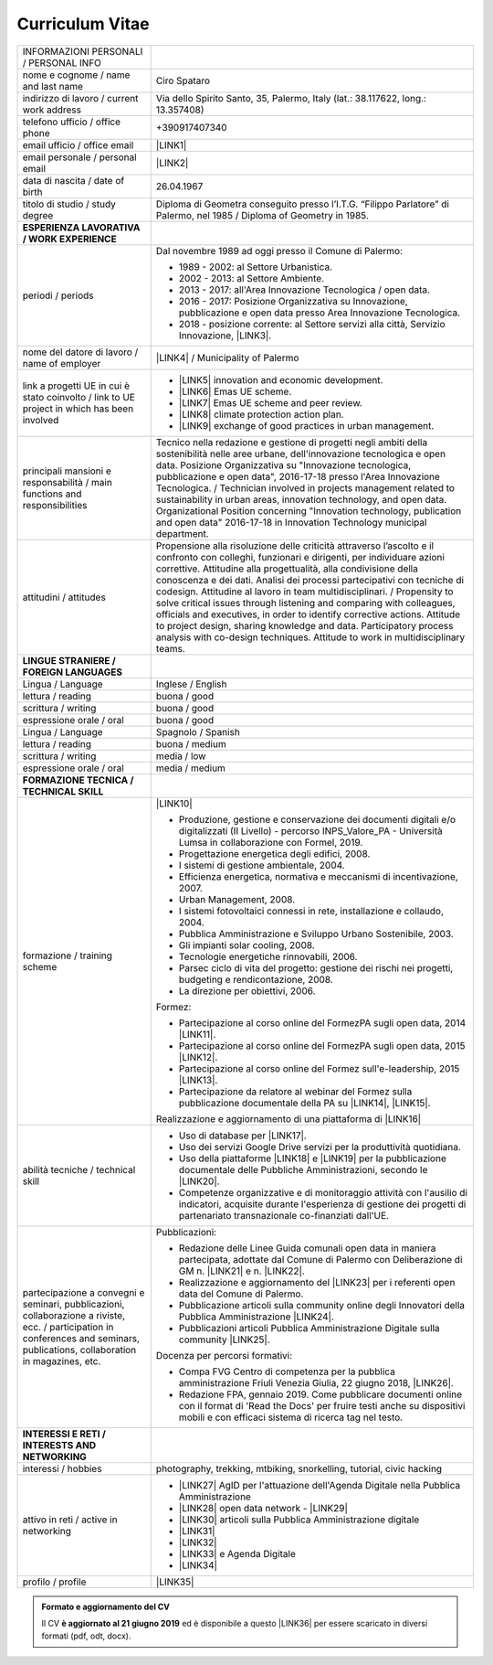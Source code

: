 
.. _h4316791519616a3f70c17e6c362233:

Curriculum Vitae 
#################


+--------------------------------------------------------------------------------------------------------------------------------------------------------------------------------+--------------------------------------------------------------------------------------------------------------------------------------------------------------------------------------------------------------------------------------------------------------------------------------------------------------------------------------------------------------------------------------------------------------------------------------------------------------------------------------------------------------------------------------------------------------------------------------------------------------------------------------------------------------------------------------+
|INFORMAZIONI PERSONALI / PERSONAL INFO                                                                                                                                          |                                                                                                                                                                                                                                                                                                                                                                                                                                                                                                                                                                                                                                                                                      |
+--------------------------------------------------------------------------------------------------------------------------------------------------------------------------------+--------------------------------------------------------------------------------------------------------------------------------------------------------------------------------------------------------------------------------------------------------------------------------------------------------------------------------------------------------------------------------------------------------------------------------------------------------------------------------------------------------------------------------------------------------------------------------------------------------------------------------------------------------------------------------------+
|nome e cognome / name and last name                                                                                                                                             |Ciro Spataro                                                                                                                                                                                                                                                                                                                                                                                                                                                                                                                                                                                                                                                                          |
+--------------------------------------------------------------------------------------------------------------------------------------------------------------------------------+--------------------------------------------------------------------------------------------------------------------------------------------------------------------------------------------------------------------------------------------------------------------------------------------------------------------------------------------------------------------------------------------------------------------------------------------------------------------------------------------------------------------------------------------------------------------------------------------------------------------------------------------------------------------------------------+
|indirizzo di lavoro / current work address                                                                                                                                      |Via dello Spirito Santo, 35, Palermo, Italy (lat.: 38.117622, long.: 13.357408)                                                                                                                                                                                                                                                                                                                                                                                                                                                                                                                                                                                                       |
+--------------------------------------------------------------------------------------------------------------------------------------------------------------------------------+--------------------------------------------------------------------------------------------------------------------------------------------------------------------------------------------------------------------------------------------------------------------------------------------------------------------------------------------------------------------------------------------------------------------------------------------------------------------------------------------------------------------------------------------------------------------------------------------------------------------------------------------------------------------------------------+
|telefono ufficio / office phone                                                                                                                                                 |+390917407340                                                                                                                                                                                                                                                                                                                                                                                                                                                                                                                                                                                                                                                                         |
+--------------------------------------------------------------------------------------------------------------------------------------------------------------------------------+--------------------------------------------------------------------------------------------------------------------------------------------------------------------------------------------------------------------------------------------------------------------------------------------------------------------------------------------------------------------------------------------------------------------------------------------------------------------------------------------------------------------------------------------------------------------------------------------------------------------------------------------------------------------------------------+
|email ufficio / office email                                                                                                                                                    |\ |LINK1|\                                                                                                                                                                                                                                                                                                                                                                                                                                                                                                                                                                                                                                                                            |
+--------------------------------------------------------------------------------------------------------------------------------------------------------------------------------+--------------------------------------------------------------------------------------------------------------------------------------------------------------------------------------------------------------------------------------------------------------------------------------------------------------------------------------------------------------------------------------------------------------------------------------------------------------------------------------------------------------------------------------------------------------------------------------------------------------------------------------------------------------------------------------+
|email personale / personal email                                                                                                                                                |\ |LINK2|\                                                                                                                                                                                                                                                                                                                                                                                                                                                                                                                                                                                                                                                                            |
+--------------------------------------------------------------------------------------------------------------------------------------------------------------------------------+--------------------------------------------------------------------------------------------------------------------------------------------------------------------------------------------------------------------------------------------------------------------------------------------------------------------------------------------------------------------------------------------------------------------------------------------------------------------------------------------------------------------------------------------------------------------------------------------------------------------------------------------------------------------------------------+
|data di nascita / date of birth                                                                                                                                                 |26.04.1967                                                                                                                                                                                                                                                                                                                                                                                                                                                                                                                                                                                                                                                                            |
+--------------------------------------------------------------------------------------------------------------------------------------------------------------------------------+--------------------------------------------------------------------------------------------------------------------------------------------------------------------------------------------------------------------------------------------------------------------------------------------------------------------------------------------------------------------------------------------------------------------------------------------------------------------------------------------------------------------------------------------------------------------------------------------------------------------------------------------------------------------------------------+
|titolo di studio / study degree                                                                                                                                                 |Diploma di Geometra conseguito presso l’I.T.G. “Filippo Parlatore” di Palermo, nel 1985 / Diploma of Geometry in 1985.                                                                                                                                                                                                                                                                                                                                                                                                                                                                                                                                                                |
+--------------------------------------------------------------------------------------------------------------------------------------------------------------------------------+--------------------------------------------------------------------------------------------------------------------------------------------------------------------------------------------------------------------------------------------------------------------------------------------------------------------------------------------------------------------------------------------------------------------------------------------------------------------------------------------------------------------------------------------------------------------------------------------------------------------------------------------------------------------------------------+
|\ |STYLE0|\                                                                                                                                                                     |                                                                                                                                                                                                                                                                                                                                                                                                                                                                                                                                                                                                                                                                                      |
+--------------------------------------------------------------------------------------------------------------------------------------------------------------------------------+--------------------------------------------------------------------------------------------------------------------------------------------------------------------------------------------------------------------------------------------------------------------------------------------------------------------------------------------------------------------------------------------------------------------------------------------------------------------------------------------------------------------------------------------------------------------------------------------------------------------------------------------------------------------------------------+
|periodi / periods                                                                                                                                                               |Dal novembre 1989 ad oggi presso il Comune di Palermo:                                                                                                                                                                                                                                                                                                                                                                                                                                                                                                                                                                                                                                |
|                                                                                                                                                                                |                                                                                                                                                                                                                                                                                                                                                                                                                                                                                                                                                                                                                                                                                      |
|                                                                                                                                                                                |* 1989 - 2002: al Settore Urbanistica.                                                                                                                                                                                                                                                                                                                                                                                                                                                                                                                                                                                                                                                |
|                                                                                                                                                                                |                                                                                                                                                                                                                                                                                                                                                                                                                                                                                                                                                                                                                                                                                      |
|                                                                                                                                                                                |* 2002 - 2013: al Settore Ambiente.                                                                                                                                                                                                                                                                                                                                                                                                                                                                                                                                                                                                                                                   |
|                                                                                                                                                                                |                                                                                                                                                                                                                                                                                                                                                                                                                                                                                                                                                                                                                                                                                      |
|                                                                                                                                                                                |* 2013 - 2017: all'Area Innovazione Tecnologica / open data.                                                                                                                                                                                                                                                                                                                                                                                                                                                                                                                                                                                                                          |
|                                                                                                                                                                                |                                                                                                                                                                                                                                                                                                                                                                                                                                                                                                                                                                                                                                                                                      |
|                                                                                                                                                                                |* 2016 - 2017: Posizione Organizzativa su Innovazione, pubblicazione e open data presso Area Innovazione Tecnologica.                                                                                                                                                                                                                                                                                                                                                                                                                                                                                                                                                                 |
|                                                                                                                                                                                |                                                                                                                                                                                                                                                                                                                                                                                                                                                                                                                                                                                                                                                                                      |
|                                                                                                                                                                                |* 2018 - posizione corrente: al Settore servizi alla città,  Servizio Innovazione, \ |LINK3|\ .                                                                                                                                                                                                                                                                                                                                                                                                                                                                                                                                                                                       |
+--------------------------------------------------------------------------------------------------------------------------------------------------------------------------------+--------------------------------------------------------------------------------------------------------------------------------------------------------------------------------------------------------------------------------------------------------------------------------------------------------------------------------------------------------------------------------------------------------------------------------------------------------------------------------------------------------------------------------------------------------------------------------------------------------------------------------------------------------------------------------------+
|nome del datore di lavoro / name of employer                                                                                                                                    |\ |LINK4|\  /  Municipality of Palermo                                                                                                                                                                                                                                                                                                                                                                                                                                                                                                                                                                                                                                                |
+--------------------------------------------------------------------------------------------------------------------------------------------------------------------------------+--------------------------------------------------------------------------------------------------------------------------------------------------------------------------------------------------------------------------------------------------------------------------------------------------------------------------------------------------------------------------------------------------------------------------------------------------------------------------------------------------------------------------------------------------------------------------------------------------------------------------------------------------------------------------------------+
|link a progetti UE in cui è stato coinvolto / link to UE project in which has been involved                                                                                     |* \ |LINK5|\   innovation and economic development.                                                                                                                                                                                                                                                                                                                                                                                                                                                                                                                                                                                                                                   |
|                                                                                                                                                                                |                                                                                                                                                                                                                                                                                                                                                                                                                                                                                                                                                                                                                                                                                      |
|                                                                                                                                                                                |* \ |LINK6|\   Emas UE scheme.                                                                                                                                                                                                                                                                                                                                                                                                                                                                                                                                                                                                                                                        |
|                                                                                                                                                                                |                                                                                                                                                                                                                                                                                                                                                                                                                                                                                                                                                                                                                                                                                      |
|                                                                                                                                                                                |* \ |LINK7|\   Emas UE scheme and peer review.                                                                                                                                                                                                                                                                                                                                                                                                                                                                                                                                                                                                                                        |
|                                                                                                                                                                                |                                                                                                                                                                                                                                                                                                                                                                                                                                                                                                                                                                                                                                                                                      |
|                                                                                                                                                                                |* \ |LINK8|\   climate protection action plan.                                                                                                                                                                                                                                                                                                                                                                                                                                                                                                                                                                                                                                        |
|                                                                                                                                                                                |                                                                                                                                                                                                                                                                                                                                                                                                                                                                                                                                                                                                                                                                                      |
|                                                                                                                                                                                |* \ |LINK9|\  exchange of good practices in urban management.                                                                                                                                                                                                                                                                                                                                                                                                                                                                                                                                                                                                                         |
+--------------------------------------------------------------------------------------------------------------------------------------------------------------------------------+--------------------------------------------------------------------------------------------------------------------------------------------------------------------------------------------------------------------------------------------------------------------------------------------------------------------------------------------------------------------------------------------------------------------------------------------------------------------------------------------------------------------------------------------------------------------------------------------------------------------------------------------------------------------------------------+
|principali mansioni e responsabilità  /  main functions and responsibilities                                                                                                    |Tecnico nella redazione e gestione di progetti negli ambiti della sostenibilità nelle aree urbane, dell'innovazione tecnologica e open data. Posizione Organizzativa su "Innovazione  tecnologica, pubblicazione e open data", 2016-17-18 presso l'Area Innovazione Tecnologica.  /  Technician involved in projects management related  to sustainability in urban areas, innovation technology, and open data. Organizational Position concerning "Innovation technology, publication and open data" 2016-17-18 in Innovation Technology  municipal department.                                                                                                                     |
+--------------------------------------------------------------------------------------------------------------------------------------------------------------------------------+--------------------------------------------------------------------------------------------------------------------------------------------------------------------------------------------------------------------------------------------------------------------------------------------------------------------------------------------------------------------------------------------------------------------------------------------------------------------------------------------------------------------------------------------------------------------------------------------------------------------------------------------------------------------------------------+
|attitudini / attitudes                                                                                                                                                          |Propensione alla risoluzione delle criticità attraverso l’ascolto e il confronto con colleghi, funzionari e dirigenti, per individuare azioni correttive. Attitudine alla progettualità,  alla condivisione della conoscenza e dei dati.  Analisi dei processi  partecipativi  con tecniche  di  codesign.  Attitudine al lavoro in team multidisciplinari. / Propensity to solve critical issues through listening and comparing with colleagues, officials and executives, in order to identify corrective actions. Attitude to project design, sharing knowledge and data.  Participatory process analysis with co-design techniques.  Attitude to work in multidisciplinary teams.|
+--------------------------------------------------------------------------------------------------------------------------------------------------------------------------------+--------------------------------------------------------------------------------------------------------------------------------------------------------------------------------------------------------------------------------------------------------------------------------------------------------------------------------------------------------------------------------------------------------------------------------------------------------------------------------------------------------------------------------------------------------------------------------------------------------------------------------------------------------------------------------------+
|\ |STYLE1|\                                                                                                                                                                     |                                                                                                                                                                                                                                                                                                                                                                                                                                                                                                                                                                                                                                                                                      |
+--------------------------------------------------------------------------------------------------------------------------------------------------------------------------------+--------------------------------------------------------------------------------------------------------------------------------------------------------------------------------------------------------------------------------------------------------------------------------------------------------------------------------------------------------------------------------------------------------------------------------------------------------------------------------------------------------------------------------------------------------------------------------------------------------------------------------------------------------------------------------------+
|Lingua / Language                                                                                                                                                               |Inglese / English                                                                                                                                                                                                                                                                                                                                                                                                                                                                                                                                                                                                                                                                     |
+--------------------------------------------------------------------------------------------------------------------------------------------------------------------------------+--------------------------------------------------------------------------------------------------------------------------------------------------------------------------------------------------------------------------------------------------------------------------------------------------------------------------------------------------------------------------------------------------------------------------------------------------------------------------------------------------------------------------------------------------------------------------------------------------------------------------------------------------------------------------------------+
|lettura / reading                                                                                                                                                               |buona / good                                                                                                                                                                                                                                                                                                                                                                                                                                                                                                                                                                                                                                                                          |
+--------------------------------------------------------------------------------------------------------------------------------------------------------------------------------+--------------------------------------------------------------------------------------------------------------------------------------------------------------------------------------------------------------------------------------------------------------------------------------------------------------------------------------------------------------------------------------------------------------------------------------------------------------------------------------------------------------------------------------------------------------------------------------------------------------------------------------------------------------------------------------+
|scrittura / writing                                                                                                                                                             |buona / good                                                                                                                                                                                                                                                                                                                                                                                                                                                                                                                                                                                                                                                                          |
+--------------------------------------------------------------------------------------------------------------------------------------------------------------------------------+--------------------------------------------------------------------------------------------------------------------------------------------------------------------------------------------------------------------------------------------------------------------------------------------------------------------------------------------------------------------------------------------------------------------------------------------------------------------------------------------------------------------------------------------------------------------------------------------------------------------------------------------------------------------------------------+
|espressione orale / oral                                                                                                                                                        |buona / good                                                                                                                                                                                                                                                                                                                                                                                                                                                                                                                                                                                                                                                                          |
+--------------------------------------------------------------------------------------------------------------------------------------------------------------------------------+--------------------------------------------------------------------------------------------------------------------------------------------------------------------------------------------------------------------------------------------------------------------------------------------------------------------------------------------------------------------------------------------------------------------------------------------------------------------------------------------------------------------------------------------------------------------------------------------------------------------------------------------------------------------------------------+
|Lingua / Language                                                                                                                                                               |Spagnolo / Spanish                                                                                                                                                                                                                                                                                                                                                                                                                                                                                                                                                                                                                                                                    |
+--------------------------------------------------------------------------------------------------------------------------------------------------------------------------------+--------------------------------------------------------------------------------------------------------------------------------------------------------------------------------------------------------------------------------------------------------------------------------------------------------------------------------------------------------------------------------------------------------------------------------------------------------------------------------------------------------------------------------------------------------------------------------------------------------------------------------------------------------------------------------------+
|lettura / reading                                                                                                                                                               |buona / medium                                                                                                                                                                                                                                                                                                                                                                                                                                                                                                                                                                                                                                                                        |
+--------------------------------------------------------------------------------------------------------------------------------------------------------------------------------+--------------------------------------------------------------------------------------------------------------------------------------------------------------------------------------------------------------------------------------------------------------------------------------------------------------------------------------------------------------------------------------------------------------------------------------------------------------------------------------------------------------------------------------------------------------------------------------------------------------------------------------------------------------------------------------+
|scrittura / writing                                                                                                                                                             |media / low                                                                                                                                                                                                                                                                                                                                                                                                                                                                                                                                                                                                                                                                           |
+--------------------------------------------------------------------------------------------------------------------------------------------------------------------------------+--------------------------------------------------------------------------------------------------------------------------------------------------------------------------------------------------------------------------------------------------------------------------------------------------------------------------------------------------------------------------------------------------------------------------------------------------------------------------------------------------------------------------------------------------------------------------------------------------------------------------------------------------------------------------------------+
|espressione orale / oral                                                                                                                                                        |media / medium                                                                                                                                                                                                                                                                                                                                                                                                                                                                                                                                                                                                                                                                        |
+--------------------------------------------------------------------------------------------------------------------------------------------------------------------------------+--------------------------------------------------------------------------------------------------------------------------------------------------------------------------------------------------------------------------------------------------------------------------------------------------------------------------------------------------------------------------------------------------------------------------------------------------------------------------------------------------------------------------------------------------------------------------------------------------------------------------------------------------------------------------------------+
|\ |STYLE2|\                                                                                                                                                                     |                                                                                                                                                                                                                                                                                                                                                                                                                                                                                                                                                                                                                                                                                      |
+--------------------------------------------------------------------------------------------------------------------------------------------------------------------------------+--------------------------------------------------------------------------------------------------------------------------------------------------------------------------------------------------------------------------------------------------------------------------------------------------------------------------------------------------------------------------------------------------------------------------------------------------------------------------------------------------------------------------------------------------------------------------------------------------------------------------------------------------------------------------------------+
|formazione / training scheme                                                                                                                                                    |\ |LINK10|\                                                                                                                                                                                                                                                                                                                                                                                                                                                                                                                                                                                                                                                                           |
|                                                                                                                                                                                |                                                                                                                                                                                                                                                                                                                                                                                                                                                                                                                                                                                                                                                                                      |
|                                                                                                                                                                                |* Produzione, gestione e conservazione dei documenti digitali e/o digitalizzati (II Livello) - percorso INPS_Valore_PA - Università Lumsa in collaborazione con Formel, 2019.                                                                                                                                                                                                                                                                                                                                                                                                                                                                                                         |
|                                                                                                                                                                                |                                                                                                                                                                                                                                                                                                                                                                                                                                                                                                                                                                                                                                                                                      |
|                                                                                                                                                                                |* Progettazione energetica degli edifici, 2008.                                                                                                                                                                                                                                                                                                                                                                                                                                                                                                                                                                                                                                       |
|                                                                                                                                                                                |                                                                                                                                                                                                                                                                                                                                                                                                                                                                                                                                                                                                                                                                                      |
|                                                                                                                                                                                |* I  sistemi  di  gestione  ambientale,  2004.                                                                                                                                                                                                                                                                                                                                                                                                                                                                                                                                                                                                                                        |
|                                                                                                                                                                                |                                                                                                                                                                                                                                                                                                                                                                                                                                                                                                                                                                                                                                                                                      |
|                                                                                                                                                                                |* Efficienza  energetica,  normativa  e  meccanismi  di incentivazione, 2007.                                                                                                                                                                                                                                                                                                                                                                                                                                                                                                                                                                                                         |
|                                                                                                                                                                                |                                                                                                                                                                                                                                                                                                                                                                                                                                                                                                                                                                                                                                                                                      |
|                                                                                                                                                                                |* Urban Management, 2008.                                                                                                                                                                                                                                                                                                                                                                                                                                                                                                                                                                                                                                                             |
|                                                                                                                                                                                |                                                                                                                                                                                                                                                                                                                                                                                                                                                                                                                                                                                                                                                                                      |
|                                                                                                                                                                                |* I sistemi  fotovoltaici  connessi  in  rete, installazione  e collaudo, 2004.                                                                                                                                                                                                                                                                                                                                                                                                                                                                                                                                                                                                       |
|                                                                                                                                                                                |                                                                                                                                                                                                                                                                                                                                                                                                                                                                                                                                                                                                                                                                                      |
|                                                                                                                                                                                |* Pubblica Amministrazione e Sviluppo Urbano Sostenibile, 2003.                                                                                                                                                                                                                                                                                                                                                                                                                                                                                                                                                                                                                       |
|                                                                                                                                                                                |                                                                                                                                                                                                                                                                                                                                                                                                                                                                                                                                                                                                                                                                                      |
|                                                                                                                                                                                |* Gli impianti solar cooling, 2008.                                                                                                                                                                                                                                                                                                                                                                                                                                                                                                                                                                                                                                                   |
|                                                                                                                                                                                |                                                                                                                                                                                                                                                                                                                                                                                                                                                                                                                                                                                                                                                                                      |
|                                                                                                                                                                                |* Tecnologie  energetiche  rinnovabili, 2006.                                                                                                                                                                                                                                                                                                                                                                                                                                                                                                                                                                                                                                         |
|                                                                                                                                                                                |                                                                                                                                                                                                                                                                                                                                                                                                                                                                                                                                                                                                                                                                                      |
|                                                                                                                                                                                |* Parsec ciclo di vita del progetto: gestione dei rischi nei progetti, budgeting e rendicontazione, 2008.                                                                                                                                                                                                                                                                                                                                                                                                                                                                                                                                                                             |
|                                                                                                                                                                                |                                                                                                                                                                                                                                                                                                                                                                                                                                                                                                                                                                                                                                                                                      |
|                                                                                                                                                                                |* La direzione per obiettivi, 2006.                                                                                                                                                                                                                                                                                                                                                                                                                                                                                                                                                                                                                                                   |
|                                                                                                                                                                                |                                                                                                                                                                                                                                                                                                                                                                                                                                                                                                                                                                                                                                                                                      |
|                                                                                                                                                                                |Formez:                                                                                                                                                                                                                                                                                                                                                                                                                                                                                                                                                                                                                                                                               |
|                                                                                                                                                                                |                                                                                                                                                                                                                                                                                                                                                                                                                                                                                                                                                                                                                                                                                      |
|                                                                                                                                                                                |* Partecipazione al corso online del FormezPA sugli open data, 2014 \ |LINK11|\ .                                                                                                                                                                                                                                                                                                                                                                                                                                                                                                                                                                                                     |
|                                                                                                                                                                                |                                                                                                                                                                                                                                                                                                                                                                                                                                                                                                                                                                                                                                                                                      |
|                                                                                                                                                                                |* Partecipazione  al corso  online  del  FormezPA sugli open data,  2015 \ |LINK12|\ .                                                                                                                                                                                                                                                                                                                                                                                                                                                                                                                                                                                                |
|                                                                                                                                                                                |                                                                                                                                                                                                                                                                                                                                                                                                                                                                                                                                                                                                                                                                                      |
|                                                                                                                                                                                |* Partecipazione  al corso   online   del   Formez   sull'e-leadership, 2015 \ |LINK13|\ .                                                                                                                                                                                                                                                                                                                                                                                                                                                                                                                                                                                            |
|                                                                                                                                                                                |                                                                                                                                                                                                                                                                                                                                                                                                                                                                                                                                                                                                                                                                                      |
|                                                                                                                                                                                |* Partecipazione da relatore al webinar del Formez sulla pubblicazione documentale della PA su \ |LINK14|\ ,  \ |LINK15|\ .                                                                                                                                                                                                                                                                                                                                                                                                                                                                                                                                                           |
|                                                                                                                                                                                |                                                                                                                                                                                                                                                                                                                                                                                                                                                                                                                                                                                                                                                                                      |
|                                                                                                                                                                                |                                                                                                                                                                                                                                                                                                                                                                                                                                                                                                                                                                                                                                                                                      |
|                                                                                                                                                                                |                                                                                                                                                                                                                                                                                                                                                                                                                                                                                                                                                                                                                                                                                      |
|                                                                                                                                                                                |Realizzazione e aggiornamento di una piattaforma di \ |LINK16|\                                                                                                                                                                                                                                                                                                                                                                                                                                                                                                                                                                                                                       |
+--------------------------------------------------------------------------------------------------------------------------------------------------------------------------------+--------------------------------------------------------------------------------------------------------------------------------------------------------------------------------------------------------------------------------------------------------------------------------------------------------------------------------------------------------------------------------------------------------------------------------------------------------------------------------------------------------------------------------------------------------------------------------------------------------------------------------------------------------------------------------------+
|abilità tecniche / technical skill                                                                                                                                              |* Uso di database per \ |LINK17|\ .                                                                                                                                                                                                                                                                                                                                                                                                                                                                                                                                                                                                                                                   |
|                                                                                                                                                                                |                                                                                                                                                                                                                                                                                                                                                                                                                                                                                                                                                                                                                                                                                      |
|                                                                                                                                                                                |* Uso dei servizi Google Drive servizi per la produttività quotidiana.                                                                                                                                                                                                                                                                                                                                                                                                                                                                                                                                                                                                                |
|                                                                                                                                                                                |                                                                                                                                                                                                                                                                                                                                                                                                                                                                                                                                                                                                                                                                                      |
|                                                                                                                                                                                |* Uso della piattaforme \ |LINK18|\  e \ |LINK19|\  per la pubblicazione documentale delle Pubbliche Amministrazioni, secondo le \ |LINK20|\ .                                                                                                                                                                                                                                                                                                                                                                                                                                                                                                                                        |
|                                                                                                                                                                                |                                                                                                                                                                                                                                                                                                                                                                                                                                                                                                                                                                                                                                                                                      |
|                                                                                                                                                                                |* Competenze organizzative e di monitoraggio attività con l'ausilio di indicatori, acquisite durante l'esperienza di gestione dei progetti di partenariato transnazionale co-finanziati dall'UE.                                                                                                                                                                                                                                                                                                                                                                                                                                                                                      |
+--------------------------------------------------------------------------------------------------------------------------------------------------------------------------------+--------------------------------------------------------------------------------------------------------------------------------------------------------------------------------------------------------------------------------------------------------------------------------------------------------------------------------------------------------------------------------------------------------------------------------------------------------------------------------------------------------------------------------------------------------------------------------------------------------------------------------------------------------------------------------------+
|partecipazione a convegni e seminari, pubblicazioni, collaborazione a riviste, ecc. / participation in conferences and seminars, publications, collaboration in magazines, etc. |Pubblicazioni:                                                                                                                                                                                                                                                                                                                                                                                                                                                                                                                                                                                                                                                                        |
|                                                                                                                                                                                |                                                                                                                                                                                                                                                                                                                                                                                                                                                                                                                                                                                                                                                                                      |
|                                                                                                                                                                                |* Redazione delle Linee Guida comunali open data in maniera partecipata, adottate dal Comune di Palermo con Deliberazione di GM n. \ |LINK21|\  e n. \ |LINK22|\ .                                                                                                                                                                                                                                                                                                                                                                                                                                                                                                                    |
|                                                                                                                                                                                |                                                                                                                                                                                                                                                                                                                                                                                                                                                                                                                                                                                                                                                                                      |
|                                                                                                                                                                                |* Realizzazione e aggiornamento del  \ |LINK23|\  per i referenti open data del Comune di Palermo.                                                                                                                                                                                                                                                                                                                                                                                                                                                                                                                                                                                    |
|                                                                                                                                                                                |                                                                                                                                                                                                                                                                                                                                                                                                                                                                                                                                                                                                                                                                                      |
|                                                                                                                                                                                |* Pubblicazione articoli sulla community online degli Innovatori della Pubblica Amministrazione \ |LINK24|\ .                                                                                                                                                                                                                                                                                                                                                                                                                                                                                                                                                                         |
|                                                                                                                                                                                |                                                                                                                                                                                                                                                                                                                                                                                                                                                                                                                                                                                                                                                                                      |
|                                                                                                                                                                                |* Pubblicazioni articoli Pubblica Amministrazione Digitale sulla community \ |LINK25|\ .                                                                                                                                                                                                                                                                                                                                                                                                                                                                                                                                                                                              |
|                                                                                                                                                                                |                                                                                                                                                                                                                                                                                                                                                                                                                                                                                                                                                                                                                                                                                      |
|                                                                                                                                                                                |Docenza per percorsi formativi:                                                                                                                                                                                                                                                                                                                                                                                                                                                                                                                                                                                                                                                       |
|                                                                                                                                                                                |                                                                                                                                                                                                                                                                                                                                                                                                                                                                                                                                                                                                                                                                                      |
|                                                                                                                                                                                |* Compa FVG Centro di competenza per la pubblica amministrazione Friuli Venezia Giulia, 22 giugno 2018,  \ |LINK26|\ .                                                                                                                                                                                                                                                                                                                                                                                                                                                                                                                                                                |
|                                                                                                                                                                                |                                                                                                                                                                                                                                                                                                                                                                                                                                                                                                                                                                                                                                                                                      |
|                                                                                                                                                                                |* Redazione FPA, gennaio 2019. Come pubblicare documenti online con il format di 'Read the Docs' per fruire testi anche su dispositivi mobili e con efficaci sistema di ricerca tag nel testo.                                                                                                                                                                                                                                                                                                                                                                                                                                                                                        |
+--------------------------------------------------------------------------------------------------------------------------------------------------------------------------------+--------------------------------------------------------------------------------------------------------------------------------------------------------------------------------------------------------------------------------------------------------------------------------------------------------------------------------------------------------------------------------------------------------------------------------------------------------------------------------------------------------------------------------------------------------------------------------------------------------------------------------------------------------------------------------------+
|\ |STYLE3|\                                                                                                                                                                     |                                                                                                                                                                                                                                                                                                                                                                                                                                                                                                                                                                                                                                                                                      |
+--------------------------------------------------------------------------------------------------------------------------------------------------------------------------------+--------------------------------------------------------------------------------------------------------------------------------------------------------------------------------------------------------------------------------------------------------------------------------------------------------------------------------------------------------------------------------------------------------------------------------------------------------------------------------------------------------------------------------------------------------------------------------------------------------------------------------------------------------------------------------------+
|interessi / hobbies                                                                                                                                                             |photography, trekking, mtbiking, snorkelling, tutorial, civic hacking                                                                                                                                                                                                                                                                                                                                                                                                                                                                                                                                                                                                                 |
+--------------------------------------------------------------------------------------------------------------------------------------------------------------------------------+--------------------------------------------------------------------------------------------------------------------------------------------------------------------------------------------------------------------------------------------------------------------------------------------------------------------------------------------------------------------------------------------------------------------------------------------------------------------------------------------------------------------------------------------------------------------------------------------------------------------------------------------------------------------------------------+
|attivo in reti / active in networking                                                                                                                                           |* \ |LINK27|\  AgID per l'attuazione dell'Agenda Digitale nella Pubblica Amministrazione                                                                                                                                                                                                                                                                                                                                                                                                                                                                                                                                                                                              |
|                                                                                                                                                                                |                                                                                                                                                                                                                                                                                                                                                                                                                                                                                                                                                                                                                                                                                      |
|                                                                                                                                                                                |* \ |LINK28|\  open data network - \ |LINK29|\                                                                                                                                                                                                                                                                                                                                                                                                                                                                                                                                                                                                                                        |
|                                                                                                                                                                                |                                                                                                                                                                                                                                                                                                                                                                                                                                                                                                                                                                                                                                                                                      |
|                                                                                                                                                                                |* \ |LINK30|\  articoli sulla Pubblica Amministrazione digitale                                                                                                                                                                                                                                                                                                                                                                                                                                                                                                                                                                                                                       |
|                                                                                                                                                                                |                                                                                                                                                                                                                                                                                                                                                                                                                                                                                                                                                                                                                                                                                      |
|                                                                                                                                                                                |* \ |LINK31|\                                                                                                                                                                                                                                                                                                                                                                                                                                                                                                                                                                                                                                                                         |
|                                                                                                                                                                                |                                                                                                                                                                                                                                                                                                                                                                                                                                                                                                                                                                                                                                                                                      |
|                                                                                                                                                                                |* \ |LINK32|\                                                                                                                                                                                                                                                                                                                                                                                                                                                                                                                                                                                                                                                                         |
|                                                                                                                                                                                |                                                                                                                                                                                                                                                                                                                                                                                                                                                                                                                                                                                                                                                                                      |
|                                                                                                                                                                                |* \ |LINK33|\  e Agenda Digitale                                                                                                                                                                                                                                                                                                                                                                                                                                                                                                                                                                                                                                                      |
|                                                                                                                                                                                |                                                                                                                                                                                                                                                                                                                                                                                                                                                                                                                                                                                                                                                                                      |
|                                                                                                                                                                                |* \ |LINK34|\                                                                                                                                                                                                                                                                                                                                                                                                                                                                                                                                                                                                                                                                         |
+--------------------------------------------------------------------------------------------------------------------------------------------------------------------------------+--------------------------------------------------------------------------------------------------------------------------------------------------------------------------------------------------------------------------------------------------------------------------------------------------------------------------------------------------------------------------------------------------------------------------------------------------------------------------------------------------------------------------------------------------------------------------------------------------------------------------------------------------------------------------------------+
|profilo / profile                                                                                                                                                               |\ |LINK35|\                                                                                                                                                                                                                                                                                                                                                                                                                                                                                                                                                                                                                                                                           |
+--------------------------------------------------------------------------------------------------------------------------------------------------------------------------------+--------------------------------------------------------------------------------------------------------------------------------------------------------------------------------------------------------------------------------------------------------------------------------------------------------------------------------------------------------------------------------------------------------------------------------------------------------------------------------------------------------------------------------------------------------------------------------------------------------------------------------------------------------------------------------------+




.. admonition:: Formato e aggiornamento del CV

    Il CV **è aggiornato al 21 giugno 2019** ed è disponibile a questo \ |LINK36|\  per essere scaricato in diversi formati (pdf, odt, docx).


.. bottom of content


.. |STYLE0| replace:: **ESPERIENZA LAVORATIVA / WORK EXPERIENCE**

.. |STYLE1| replace:: **LINGUE STRANIERE /  FOREIGN LANGUAGES**

.. |STYLE2| replace:: **FORMAZIONE TECNICA / TECHNICAL SKILL**

.. |STYLE3| replace:: **INTERESSI E RETI / INTERESTS AND NETWORKING**




.. |LINK1| raw:: html

    <a href="mailto:c.spataro@comune.palermo.it">c.spataro@comune.palermo.it</a>

.. |LINK2| raw:: html

    <a href="mailto:cirospat@gmail.com">cirospat@gmail.com</a>

.. |LINK3| raw:: html

    <a href="https://www.comune.palermo.it/unita.php?apt=4&uo=2188&serv=1056&sett=230" target="_blank">UO transizione al digitale</a>

.. |LINK4| raw:: html

    <a href="https://www.comune.palermo.it/" target="_blank">Comune di Palermo</a>

.. |LINK5| raw:: html

    <a href="http://poieinkaiprattein.org/cied/" target="_blank">cied</a>

.. |LINK6| raw:: html

    <a href="http://ec.europa.eu/environment/life/project/Projects/index.cfm?fuseaction=search.dspPage&n_proj_id=778&docType=pdf" target="_blank">euro-emas</a>

.. |LINK7| raw:: html

    <a href="http://slideplayer.com/slide/4835066/" target="_blank">etiv</a>

.. |LINK8| raw:: html

    <a href="http://bit.ly/medclima" target="_blank">medclima</a>

.. |LINK9| raw:: html

    <a href="http://www.eurocities.eu/eurocities/projects/URBAN-MATRIX-Targeted-Knowledge-Exchange-on-Urban-Sustainability&tpl=home" target="_blank">urban-matrix</a>

.. |LINK10| raw:: html

    <a href="https://drive.google.com/file/d/0B6CeRtv_wk8XZWM1Nzc1OWYtMGJiYi00YjFjLWIyYTktZWM3N2I2MmYyYWU4/view" target="_blank">Partecipazione a percorsi formativi</a>

.. |LINK11| raw:: html

    <a href="http://eventipa.formez.it/node/29227" target="_blank">eventipa.formez.it/node/29227</a>

.. |LINK12| raw:: html

    <a href="http://eventipa.formez.it/node/57587" target="_blank">eventipa.formez.it/node/57587</a>

.. |LINK13| raw:: html

    <a href="http://eventipa.formez.it/node/57584" target="_blank">eventipa.formez.it/node/57584</a>

.. |LINK14| raw:: html

    <a href="https://docs.italia.it" target="_blank">Docs Italia</a>

.. |LINK15| raw:: html

    <a href="http://eventipa.formez.it/node/148190" target="_blank">eventipa.formez.it/node/148190</a>

.. |LINK16| raw:: html

    <a href="https://sites.google.com/view/opendataformazione" target="_blank">formazione open data</a>

.. |LINK17| raw:: html

    <a href="https://cirospat.github.io/maps/" target="_blank">la costruzione di mappe interattive</a>

.. |LINK18| raw:: html

    <a href="http://readthedocs.io/" target="_blank">Read the Docs</a>

.. |LINK19| raw:: html

    <a href="https://docs.italia.it" target="_blank">Docs Italia</a>

.. |LINK20| raw:: html

    <a href="http://guida-docs-italia.readthedocs.io/it/latest/" target="_blank">linee guida del Team Trasformazione Digitale (AgID)</a>

.. |LINK21| raw:: html

    <a href="https://www.comune.palermo.it/js/server/normative/_13122013090000.pdf" target="_blank">252/2013</a>

.. |LINK22| raw:: html

    <a href="http://linee-guida-open-data-comune-palermo.readthedocs.io/it/latest/" target="_blank">97/2017</a>

.. |LINK23| raw:: html

    <a href="https://sites.google.com/view/opendataformazione" target="_blank">portale didattico su open data</a>

.. |LINK24| raw:: html

    <a href="http://www.innovatoripa.it/blogs/cirospataro" target="_blank">http://www.innovatoripa.it/blogs/cirospataro</a>

.. |LINK25| raw:: html

    <a href="https://medium.com/@cirospat/latest" target="_blank">Medium</a>

.. |LINK26| raw:: html

    <a href="https://compa.fvg.it/Risorse-per-te/Video-Gallery/opendataFVG-2018/Ciro-Spataro" target="_blank">percorso open data del comune di Palermo</a>

.. |LINK27| raw:: html

    <a href="https://forum.italia.it/u/cirospat/activity" target="_blank">forum DocsItalia</a>

.. |LINK28| raw:: html

    <a href="http://opendatasicilia.it/author/cirospat/" target="_blank">opendatasicilia</a>

.. |LINK29| raw:: html

    <a href="https://groups.google.com/forum/#!forum/opendatasicilia" target="_blank">mailing list opendatasicilia</a>

.. |LINK30| raw:: html

    <a href="https://medium.com/@cirospat/latest" target="_blank">medium.com/@cirospat</a>

.. |LINK31| raw:: html

    <a href="https://twitter.com/cirospat" target="_blank">twitter.com/cirospat</a>

.. |LINK32| raw:: html

    <a href="https://www.linkedin.com/in/cirospataro/" target="_blank">linkedin.com/in/cirospataro</a>

.. |LINK33| raw:: html

    <a href="https://www.facebook.com/groups/384577025038311/" target="_blank">Pubblica Amministrazione Digitale</a>

.. |LINK34| raw:: html

    <a href="https://www.facebook.com/groups/cad.ancitel/" target="_blank">Codice Amministrazione Digitale</a>

.. |LINK35| raw:: html

    <a href="https://cirospat.readthedocs.io" target="_blank">cirospat.readthedocs.io</a>

.. |LINK36| raw:: html

    <a href="https://docs.google.com/document/d/1apRGDYexeQPDBWA-yOKEVsJOwQGYk5zUAs2-aJY50rA" target="_blank">link</a>

